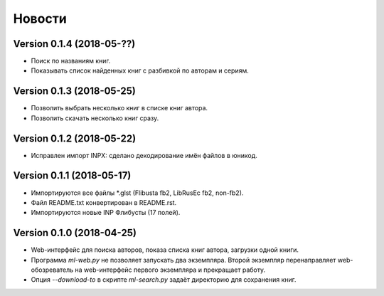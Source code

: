 Новости
=======

Version 0.1.4 (2018-05-??)
--------------------------

* Поиск по названиям книг.

* Показывать список найденных книг с разбивкой по авторам и сериям.

Version 0.1.3 (2018-05-25)
--------------------------

* Позволить выбрать несколько книг в списке книг автора.

* Позволить скачать несколько книг сразу.

Version 0.1.2 (2018-05-22)
--------------------------

* Исправлен импорт INPX: сделано декодирование имён файлов в юникод.

Version 0.1.1 (2018-05-17)
--------------------------

* Импортируются все файлы \*.glst (Flibusta fb2, LibRusEc fb2, non-fb2).

* Файл README.txt конвертирован в README.rst.

* Импортируются новые INP Флибусты (17 полей).

Version 0.1.0 (2018-04-25)
--------------------------

* Web-интерфейс для поиска авторов, показа списка книг автора,
  загрузки одной книги.

* Программа `ml-web.py` не позволяет запускать два экземпляра.
  Второй экземпляр перенаправляет web-обозреватель на web-интерфейс
  первого экземпляра и прекращает работу.

* Опция `--download-to` в скрипте `ml-search.py` задаёт директорию
  для сохранения книг.

